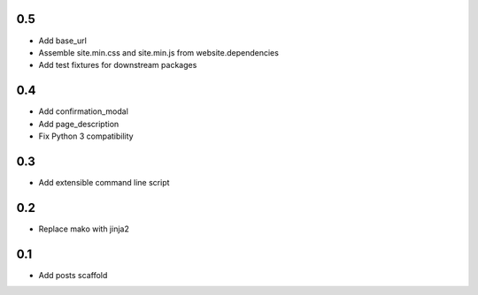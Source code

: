 0.5
---
- Add base_url
- Assemble site.min.css and site.min.js from website.dependencies
- Add test fixtures for downstream packages

0.4
---
- Add confirmation_modal
- Add page_description
- Fix Python 3 compatibility

0.3
---
- Add extensible command line script

0.2
---
- Replace mako with jinja2

0.1
---
- Add posts scaffold
